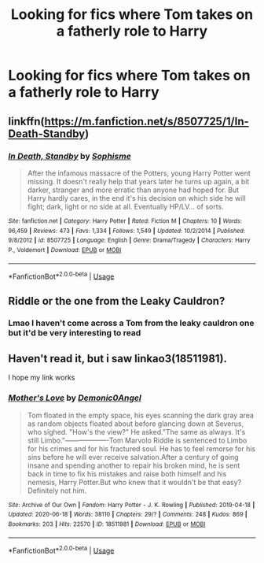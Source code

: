 #+TITLE: Looking for fics where Tom takes on a fatherly role to Harry

* Looking for fics where Tom takes on a fatherly role to Harry
:PROPERTIES:
:Author: ChelseaLT16
:Score: 5
:DateUnix: 1594424926.0
:DateShort: 2020-Jul-11
:FlairText: Request
:END:

** linkffn([[https://m.fanfiction.net/s/8507725/1/In-Death-Standby]])
:PROPERTIES:
:Author: Llolola
:Score: 2
:DateUnix: 1594461438.0
:DateShort: 2020-Jul-11
:END:

*** [[https://www.fanfiction.net/s/8507725/1/][*/In Death, Standby/*]] by [[https://www.fanfiction.net/u/4232174/Sophisme][/Sophisme/]]

#+begin_quote
  After the infamous massacre of the Potters, young Harry Potter went missing. It doesn't really help that years later he turns up again, a bit darker, stranger and more erratic than anyone had hoped for. But Harry hardly cares, in the end it's his decision on which side he will fight; dark, light or no side at all. Eventually HP/LV... of sorts.
#+end_quote

^{/Site/:} ^{fanfiction.net} ^{*|*} ^{/Category/:} ^{Harry} ^{Potter} ^{*|*} ^{/Rated/:} ^{Fiction} ^{M} ^{*|*} ^{/Chapters/:} ^{10} ^{*|*} ^{/Words/:} ^{96,459} ^{*|*} ^{/Reviews/:} ^{473} ^{*|*} ^{/Favs/:} ^{1,334} ^{*|*} ^{/Follows/:} ^{1,549} ^{*|*} ^{/Updated/:} ^{10/2/2014} ^{*|*} ^{/Published/:} ^{9/8/2012} ^{*|*} ^{/id/:} ^{8507725} ^{*|*} ^{/Language/:} ^{English} ^{*|*} ^{/Genre/:} ^{Drama/Tragedy} ^{*|*} ^{/Characters/:} ^{Harry} ^{P.,} ^{Voldemort} ^{*|*} ^{/Download/:} ^{[[http://www.ff2ebook.com/old/ffn-bot/index.php?id=8507725&source=ff&filetype=epub][EPUB]]} ^{or} ^{[[http://www.ff2ebook.com/old/ffn-bot/index.php?id=8507725&source=ff&filetype=mobi][MOBI]]}

--------------

*FanfictionBot*^{2.0.0-beta} | [[https://github.com/tusing/reddit-ffn-bot/wiki/Usage][Usage]]
:PROPERTIES:
:Author: FanfictionBot
:Score: 1
:DateUnix: 1594461476.0
:DateShort: 2020-Jul-11
:END:


** Riddle or the one from the Leaky Cauldron?
:PROPERTIES:
:Author: JOKERRule
:Score: 2
:DateUnix: 1594500695.0
:DateShort: 2020-Jul-12
:END:

*** Lmao I haven't come across a Tom from the leaky cauldron one but it'd be very interesting to read
:PROPERTIES:
:Author: ChelseaLT16
:Score: 2
:DateUnix: 1594504877.0
:DateShort: 2020-Jul-12
:END:


** Haven't read it, but i saw linkao3(18511981).

I hope my link works
:PROPERTIES:
:Author: HellaHotLancelot
:Score: 1
:DateUnix: 1594429384.0
:DateShort: 2020-Jul-11
:END:

*** [[https://archiveofourown.org/works/18511981][*/Mother's Love/*]] by [[https://www.archiveofourown.org/users/Demonic0Angel/pseuds/Demonic0Angel][/Demonic0Angel/]]

#+begin_quote
  Tom floated in the empty space, his eyes scanning the dark gray area as random objects floated about before glancing down at Severus, who sighed. "How's the view?" He asked."The same as always. It's still Limbo."-------------------Tom Marvolo Riddle is sentenced to Limbo for his crimes and for his fractured soul. He has to feel remorse for his sins before he will ever receive salvation.After a century of going insane and spending another to repair his broken mind, he is sent back in time to fix his mistakes and raise both himself and his nemesis, Harry Potter.But who knew that it wouldn't be that easy? Definitely not him.
#+end_quote

^{/Site/:} ^{Archive} ^{of} ^{Our} ^{Own} ^{*|*} ^{/Fandom/:} ^{Harry} ^{Potter} ^{-} ^{J.} ^{K.} ^{Rowling} ^{*|*} ^{/Published/:} ^{2019-04-18} ^{*|*} ^{/Updated/:} ^{2020-06-18} ^{*|*} ^{/Words/:} ^{38110} ^{*|*} ^{/Chapters/:} ^{29/?} ^{*|*} ^{/Comments/:} ^{248} ^{*|*} ^{/Kudos/:} ^{869} ^{*|*} ^{/Bookmarks/:} ^{203} ^{*|*} ^{/Hits/:} ^{22570} ^{*|*} ^{/ID/:} ^{18511981} ^{*|*} ^{/Download/:} ^{[[https://archiveofourown.org/downloads/18511981/Mothers%20Love.epub?updated_at=1592495281][EPUB]]} ^{or} ^{[[https://archiveofourown.org/downloads/18511981/Mothers%20Love.mobi?updated_at=1592495281][MOBI]]}

--------------

*FanfictionBot*^{2.0.0-beta} | [[https://github.com/tusing/reddit-ffn-bot/wiki/Usage][Usage]]
:PROPERTIES:
:Author: FanfictionBot
:Score: 2
:DateUnix: 1594429422.0
:DateShort: 2020-Jul-11
:END:
